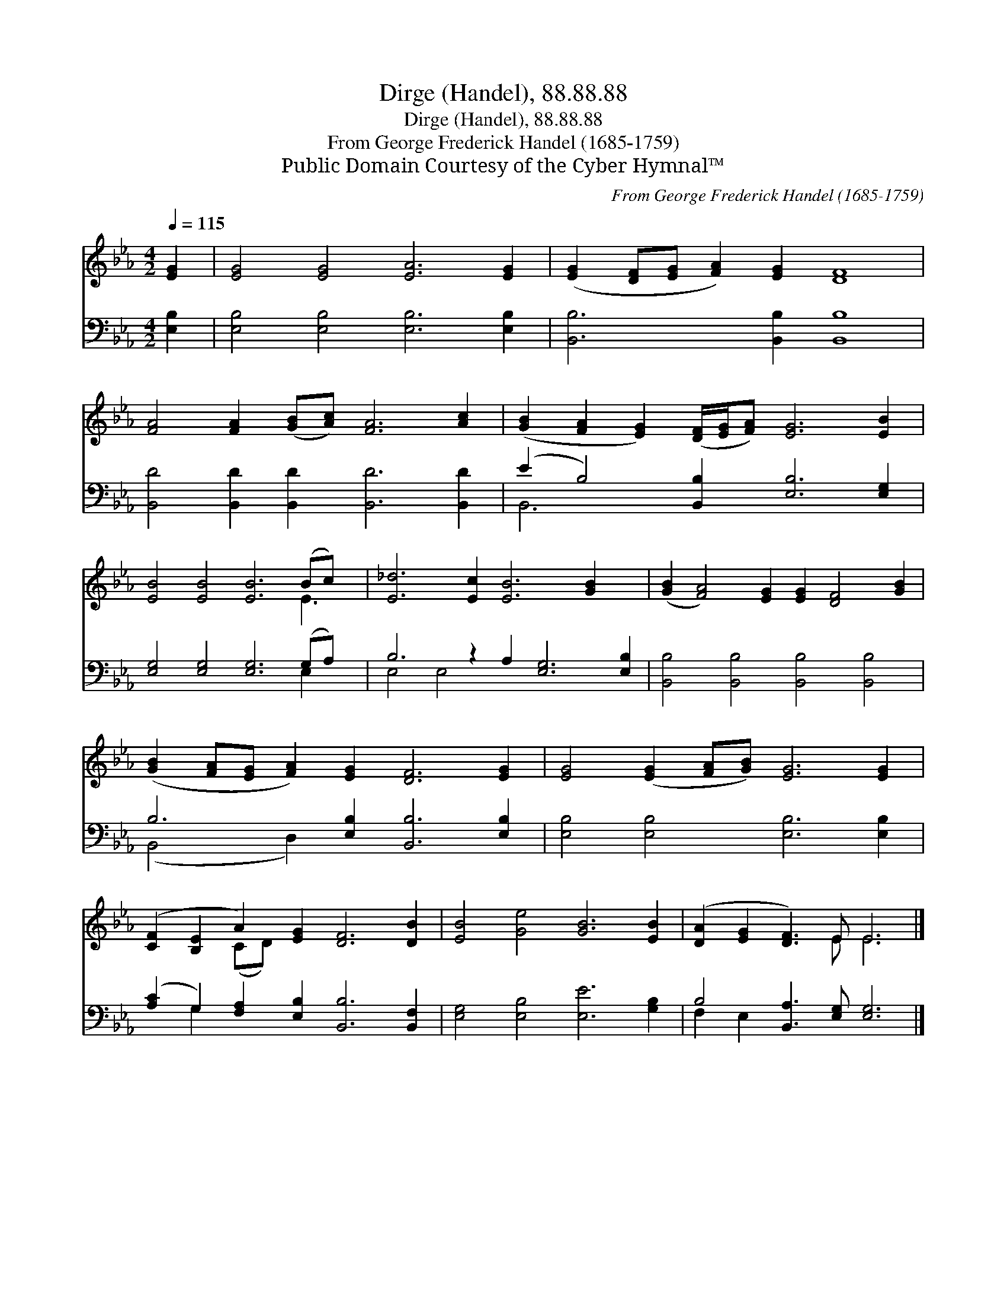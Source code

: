 X:1
T:Dirge (Handel), 88.88.88
T:Dirge (Handel), 88.88.88
T:From George Frederick Handel (1685-1759)
T:Public Domain Courtesy of the Cyber Hymnal™
C:From George Frederick Handel (1685-1759)
Z:Public Domain
Z:Courtesy of the Cyber Hymnal™
%%score ( 1 2 ) ( 3 4 )
L:1/8
Q:1/4=115
M:4/2
K:Eb
V:1 treble 
V:2 treble 
V:3 bass 
V:4 bass 
V:1
 [EG]2 | [EG]4 [EG]4 [EA]6 [EG]2 | ([EG]2 [DF][EG] [FA]2) [EG]2 [DF]8 | %3
 [FA]4 [FA]2 ([GB][Ac]) [FA]6 [Ac]2 | ([GB]2 [FA]2 [EG]2) ([DF]/[EG]/[FA]) [EG]6 [EB]2 | %5
 [EB]4 [EB]4 [EB]6 (Bc) x | [E_d]6 [Ec]2 [EB]6 [GB]2 x2 | ([GB]2 [FA]4) [EG]2 [EG]2 [DF]4 [GB]2 | %8
 ([GB]2 [FA][EG] [FA]2) [EG]2 [DF]6 [EG]2 | [EG]4 ([EG]2 [FA][GB]) [EG]6 [EG]2 | %10
 ([CF]2 [B,E]2 A2) [EG]2 [DF]6 [DB]2 | [EB]4 [Ge]4 [GB]6 [EB]2 | ([DA]2 [EG]2 [DF]3) E E6 |] %13
V:2
 x2 | x16 | x16 | x16 | x16 | x14 E3 | x18 | x16 | x16 | x16 | x4 (CD) x10 | x16 | x7 E E6 |] %13
V:3
 [E,B,]2 | [E,B,]4 [E,B,]4 [E,B,]6 [E,B,]2 | [B,,B,]6 [B,,B,]2 [B,,B,]8 | %3
 [B,,D]4 [B,,D]2 [B,,D]2 [B,,D]6 [B,,D]2 | (E2 B,4) [B,,B,]2 [E,B,]6 [E,G,]2 | %5
 [E,G,]4 [E,G,]4 [E,G,]6 (G,A,) x | B,6 z2 A,2 [E,G,]6 [E,B,]2 | %7
 [B,,B,]4 [B,,B,]4 [B,,B,]4 [B,,B,]4 | B,6 [E,B,]2 [B,,B,]6 [E,B,]2 | %9
 [E,B,]4 [E,B,]4 [E,B,]6 [E,B,]2 | ([A,C]2 G,2) [F,A,]2 [E,B,]2 [B,,B,]6 [B,,F,]2 | %11
 [E,G,]4 [E,B,]4 [E,E]6 [G,B,]2 | B,4 [B,,A,]3 [E,G,] [E,G,]6 |] %13
V:4
 x2 | x16 | x16 | x16 | B,,6 x10 | x14 E,2 x | E,4 E,4 x10 | x16 | (B,,4 D,2) x10 | x16 | %10
 x2 G,2 x12 | x16 | F,2 E,2 x10 |] %13

